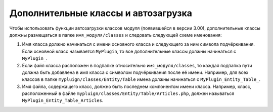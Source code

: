 Дополнительные классы и автозагрузка
====================================

Чтобы использовать функции автозагрузки классов модуля (появившейся в версии 3.00), дополнительные классы должны размещаться в папке ``имя_модуля/classes`` и следовать следующей схеме именования:

#. Имя класса должно начинаться с имени основного класса и следующего за ним символа подчёркивания. Если основной класс называется ``MyPlugin``, то все дополнительные классы должны начинаться с ``MyPlugin_``.
#. Если файл класса расположен в подпапке относительно ``имя_модуля/classes``, то каждая подпапка пути должна быть добавлена в имя класса с символом подчёркивания после её имени. Например, для всех классов в папке ``mypluign/classes/Entity/Table`` имена должны начинаться с ``MyPlugin_Entity_Table_``.
#. Имя файла, содержащего класс, должно быть последнем компонентом имени класса. Например, класс, расположенный в файле ``mypluign/classes/Entity/Table/Articles.php``, должен называться ``MyPlugin_Entity_Table_Articles``.
